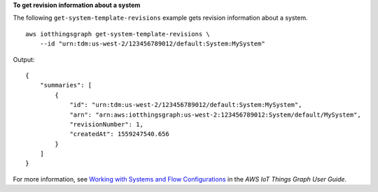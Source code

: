**To get revision information about a system**

The following ``get-system-template-revisions`` example gets revision information about a system. ::

    aws iotthingsgraph get-system-template-revisions \
        --id "urn:tdm:us-west-2/123456789012/default:System:MySystem"

Output::

    {
        "summaries": [
            {
                "id": "urn:tdm:us-west-2/123456789012/default:System:MySystem",
                "arn": "arn:aws:iotthingsgraph:us-west-2:123456789012:System/default/MySystem",
                "revisionNumber": 1,
                "createdAt": 1559247540.656
            }
        ]
    }

For more information, see `Working with Systems and Flow Configurations <https://docs.aws.amazon.com/thingsgraph/latest/ug/iot-tg-sysdeploy.html>`__ in the *AWS IoT Things Graph User Guide*.
